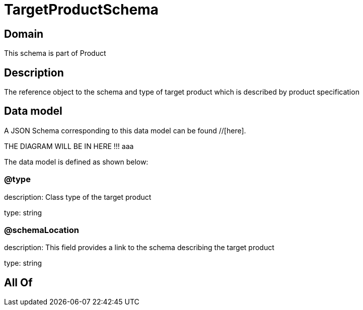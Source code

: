 = TargetProductSchema

[#domain]
== Domain

This schema is part of Product

[#description]
== Description
The reference object to the schema and type of target product which is described by product specification


[#data_model]
== Data model

A JSON Schema corresponding to this data model can be found //[here].

THE DIAGRAM WILL BE IN HERE !!!
aaa

The data model is defined as shown below:


=== @type
description: Class type of the target product

type: string


=== @schemaLocation
description: This field provides a link to the schema describing the target product

type: string


[#all_of]
== All Of

